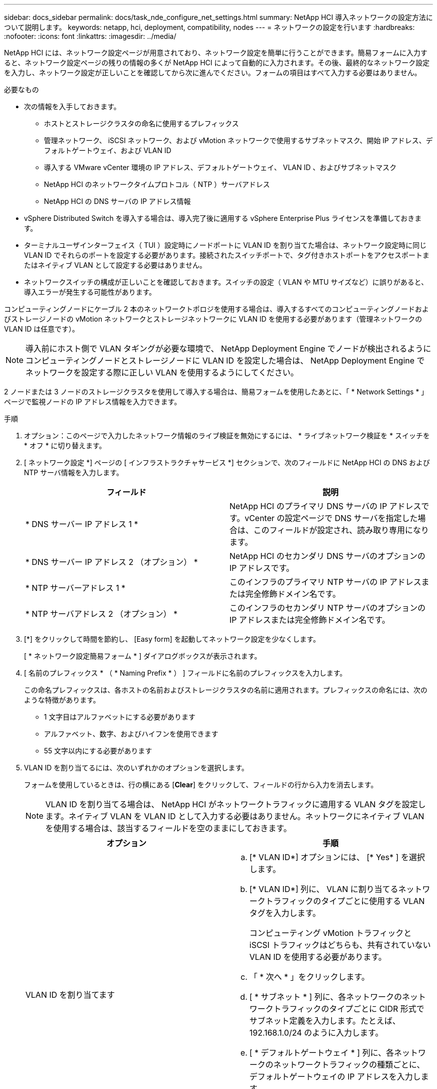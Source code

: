 ---
sidebar: docs_sidebar 
permalink: docs/task_nde_configure_net_settings.html 
summary: NetApp HCI 導入ネットワークの設定方法について説明します。 
keywords: netapp, hci, deployment, compatibility, nodes 
---
= ネットワークの設定を行います
:hardbreaks:
:nofooter: 
:icons: font
:linkattrs: 
:imagesdir: ../media/


[role="lead"]
NetApp HCI には、ネットワーク設定ページが用意されており、ネットワーク設定を簡単に行うことができます。簡易フォームに入力すると、ネットワーク設定ページの残りの情報の多くが NetApp HCI によって自動的に入力されます。その後、最終的なネットワーク設定を入力し、ネットワーク設定が正しいことを確認してから次に進んでください。フォームの項目はすべて入力する必要はありません。

.必要なもの
* 次の情報を入手しておきます。
+
** ホストとストレージクラスタの命名に使用するプレフィックス
** 管理ネットワーク、 iSCSI ネットワーク、および vMotion ネットワークで使用するサブネットマスク、開始 IP アドレス、デフォルトゲートウェイ、および VLAN ID
** 導入する VMware vCenter 環境の IP アドレス、デフォルトゲートウェイ、 VLAN ID 、およびサブネットマスク
** NetApp HCI のネットワークタイムプロトコル（ NTP ）サーバアドレス
** NetApp HCI の DNS サーバの IP アドレス情報


* vSphere Distributed Switch を導入する場合は、導入完了後に適用する vSphere Enterprise Plus ライセンスを準備しておきます。
* ターミナルユーザインターフェイス（ TUI ）設定時にノードポートに VLAN ID を割り当てた場合は、ネットワーク設定時に同じ VLAN ID でそれらのポートを設定する必要があります。接続されたスイッチポートで、タグ付きホストポートをアクセスポートまたはネイティブ VLAN として設定する必要はありません。
* ネットワークスイッチの構成が正しいことを確認しておきます。スイッチの設定（ VLAN や MTU サイズなど）に誤りがあると、導入エラーが発生する可能性があります。


コンピューティングノードにケーブル 2 本のネットワークトポロジを使用する場合は、導入するすべてのコンピューティングノードおよびストレージノードの vMotion ネットワークとストレージネットワークに VLAN ID を使用する必要があります（管理ネットワークの VLAN ID は任意です）。


NOTE: 導入前にホスト側で VLAN タギングが必要な環境で、 NetApp Deployment Engine でノードが検出されるようにコンピューティングノードとストレージノードに VLAN ID を設定した場合は、 NetApp Deployment Engine でネットワークを設定する際に正しい VLAN を使用するようにしてください。

2 ノードまたは 3 ノードのストレージクラスタを使用して導入する場合は、簡易フォームを使用したあとに、「 * Network Settings * 」ページで監視ノードの IP アドレス情報を入力できます。

.手順
. オプション：このページで入力したネットワーク情報のライブ検証を無効にするには、 * ライブネットワーク検証を * スイッチを * オフ * に切り替えます。
. [ ネットワーク設定 *] ページの [ インフラストラクチャサービス *] セクションで、次のフィールドに NetApp HCI の DNS および NTP サーバ情報を入力します。
+
|===
| フィールド | 説明 


| * DNS サーバー IP アドレス 1 * | NetApp HCI のプライマリ DNS サーバの IP アドレスです。vCenter の設定ページで DNS サーバを指定した場合は、このフィールドが設定され、読み取り専用になります。 


| * DNS サーバー IP アドレス 2 （オプション） * | NetApp HCI のセカンダリ DNS サーバのオプションの IP アドレスです。 


| * NTP サーバーアドレス 1 * | このインフラのプライマリ NTP サーバの IP アドレスまたは完全修飾ドメイン名です。 


| * NTP サーバアドレス 2 （オプション） * | このインフラのセカンダリ NTP サーバのオプションの IP アドレスまたは完全修飾ドメイン名です。 
|===
. [*] をクリックして時間を節約し、 [Easy form] を起動してネットワーク設定を少なくします。
+
[ * ネットワーク設定簡易フォーム * ] ダイアログボックスが表示されます。

. [ 名前のプレフィックス * （ * Naming Prefix * ） ] フィールドに名前のプレフィックスを入力します。
+
この命名プレフィックスは、各ホストの名前およびストレージクラスタの名前に適用されます。プレフィックスの命名には、次のような特徴があります。

+
** 1 文字目はアルファベットにする必要があります
** アルファベット、数字、およびハイフンを使用できます
** 55 文字以内にする必要があります


. VLAN ID を割り当てるには、次のいずれかのオプションを選択します。
+
フォームを使用しているときは、行の横にある [*Clear*] をクリックして、フィールドの行から入力を消去します。

+

NOTE: VLAN ID を割り当てる場合は、 NetApp HCI がネットワークトラフィックに適用する VLAN タグを設定します。ネイティブ VLAN を VLAN ID として入力する必要はありません。ネットワークにネイティブ VLAN を使用する場合は、該当するフィールドを空のままにしておきます。

+
|===
| オプション | 手順 


| VLAN ID を割り当てます  a| 
.. [* VLAN ID*] オプションには、 [* Yes* ] を選択します。
.. [* VLAN ID*] 列に、 VLAN に割り当てるネットワークトラフィックのタイプごとに使用する VLAN タグを入力します。
+
コンピューティング vMotion トラフィックと iSCSI トラフィックはどちらも、共有されていない VLAN ID を使用する必要があります。

.. 「 * 次へ * 」をクリックします。
.. [ * サブネット * ] 列に、各ネットワークのネットワークトラフィックのタイプごとに CIDR 形式でサブネット定義を入力します。たとえば、 192.168.1.0/24 のように入力します。
.. [ * デフォルトゲートウェイ * ] 列に、各ネットワークのネットワークトラフィックの種類ごとに、デフォルトゲートウェイの IP アドレスを入力します。
.. [* Starting IP*] 列に、各ネットワークの各ネットワークサブネットの使用可能な最初の IP アドレスを入力します。




| VLAN ID を割り当てないでください  a| 
.. [VLAN ID*] オプションに [*No*] を選択します。
.. [ * サブネット * ] 列に、各ネットワークのネットワークトラフィックのタイプごとに CIDR 形式でサブネット定義を入力します。たとえば、 192.168.1.0/24 のように入力します。
.. [ * デフォルトゲートウェイ * ] 列に、各ネットワークのネットワークトラフィックの種類ごとに、デフォルトゲートウェイの IP アドレスを入力します。
.. [*Starting IP*] 列に、各ネットワークの各タイプのネットワークトラフィックに対して使用可能な最初の IP アドレスを入力します。


|===
. [ ネットワーク設定に適用 ] をクリックします。
. 「 * はい * 」をクリックして確定します。
+
これにより、 [ ネットワーク設定 *] ページに簡易フォームに入力した設定が表示されます。入力した IP アドレスは NetApp HCI で検証されます。この検証は、 [ ライブネットワーク検証を無効にする ] ボタンを使用して無効にできます。

. 自動的に入力されたデータが正しいことを確認します。
. [* Continue （続行） ] をクリックします




== 詳細については、こちらをご覧ください

* https://docs.netapp.com/us-en/vcp/index.html["vCenter Server 向け NetApp Element プラグイン"^]
* https://www.netapp.com/us/documentation/hci.aspx["NetApp HCI のリソースページ"^]
* http://docs.netapp.com/sfe-122/index.jsp["SolidFire と Element ソフトウェアドキュメントセンター"^]

